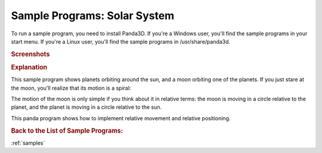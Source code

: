 .. _solar-system:

Sample Programs: Solar System
=============================

To run a sample program, you need to install Panda3D.
If you're a Windows user, you'll find the sample programs in your start menu.
If you're a Linux user, you'll find the sample programs in /usr/share/panda3d.

.. rubric:: Screenshots

.. image:: screenshot-sample-programs-solar-system.png
   :height: 392

.. rubric:: Explanation

This sample program shows planets orbiting around the sun, and a moon orbiting
one of the planets. If you just stare at the moon, you'll realize that its
motion is a spiral:

.. image:: spirograph.png

The motion of the moon is only simple if you think about it in relative terms:
the moon is moving in a circle relative to the planet, and the planet is
moving in a circle relative to the sun.

This panda program shows how to implement relative movement and relative
positioning.

.. rubric:: Back to the List of Sample Programs:

:ref:`samples`
